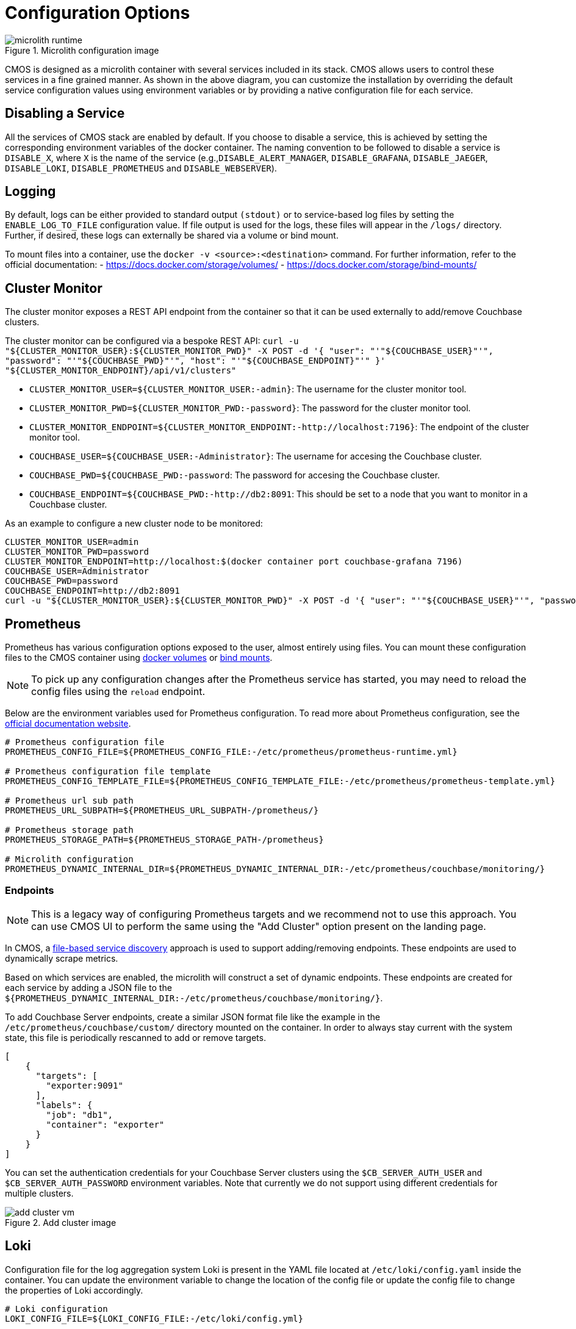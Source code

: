 = Configuration Options

ifdef::env-github[]
:imagesdir: https://github.com/couchbaselabs/observability/raw/main/docs/modules/ROOT/assets/images
endif::[]

.Microlith configuration image
image::microlith-runtime.png[]

CMOS is designed as a microlith container with several services included in its stack.
CMOS allows users to control these services in a fine grained manner.
As shown in the above diagram, you can customize the installation by overriding the default service configuration values using environment variables or by providing a native configuration file for each service.

== Disabling a Service

All the services of CMOS stack are enabled by default.
If you choose to disable a service, this is achieved by setting the corresponding environment variables of the docker container. The naming convention to be followed to disable a service is `DISABLE_X`, where `X` is the name of the service (e.g.,`DISABLE_ALERT_MANAGER`, `DISABLE_GRAFANA`, `DISABLE_JAEGER`, `DISABLE_LOKI`, `DISABLE_PROMETHEUS` and `DISABLE_WEBSERVER`).

== Logging

By default, logs can be either provided to standard output `(stdout)` or to service-based log files by setting the `ENABLE_LOG_TO_FILE` configuration value.
If file output is used for the logs, these files will appear in the `/logs/` directory.
Further, if desired, these logs can externally be shared via a volume or bind mount.

To mount files into a container, use the `docker -v <source>:<destination>` command.
For further information, refer to the official documentation:
- https://docs.docker.com/storage/volumes/
- https://docs.docker.com/storage/bind-mounts/

== Cluster Monitor

The cluster monitor exposes a REST API endpoint from the container so that it can be used externally to add/remove Couchbase clusters.

The cluster monitor can be configured via a bespoke REST API: `curl -u "${CLUSTER_MONITOR_USER}:${CLUSTER_MONITOR_PWD}" -X POST -d '{ "user": "'"${COUCHBASE_USER}"'", "password": "'"${COUCHBASE_PWD}"'", "host": "'"${COUCHBASE_ENDPOINT}"'" }' "${CLUSTER_MONITOR_ENDPOINT}/api/v1/clusters"`

- `CLUSTER_MONITOR_USER=${CLUSTER_MONITOR_USER:-admin}`: The username for the cluster monitor tool.
- `CLUSTER_MONITOR_PWD=${CLUSTER_MONITOR_PWD:-password}`: The password for the cluster monitor tool.
- `CLUSTER_MONITOR_ENDPOINT=${CLUSTER_MONITOR_ENDPOINT:-http://localhost:7196}`: The endpoint of the cluster monitor tool.
- `COUCHBASE_USER=${COUCHBASE_USER:-Administrator}`: The username for accesing the Couchbase cluster.
- `COUCHBASE_PWD=${COUCHBASE_PWD:-password`: The password for accesing the Couchbase cluster.
- `COUCHBASE_ENDPOINT=${COUCHBASE_PWD:-http://db2:8091`: This should be set to a node that you want to monitor in a Couchbase cluster.

As an example to configure a new cluster node to be monitored:

[console]
----
CLUSTER_MONITOR_USER=admin
CLUSTER_MONITOR_PWD=password
CLUSTER_MONITOR_ENDPOINT=http://localhost:$(docker container port couchbase-grafana 7196)
COUCHBASE_USER=Administrator
COUCHBASE_PWD=password
COUCHBASE_ENDPOINT=http://db2:8091
curl -u "${CLUSTER_MONITOR_USER}:${CLUSTER_MONITOR_PWD}" -X POST -d '{ "user": "'"${COUCHBASE_USER}"'", "password": "'"${COUCHBASE_PWD}"'", "host": "'"${COUCHBASE_ENDPOINT}"'" }' "${CLUSTER_MONITOR_ENDPOINT}/api/v1/clusters"
----

== Prometheus

Prometheus has various configuration options exposed to the user, almost entirely using files.
You can mount these configuration files to the CMOS container using https://docs.docker.com/storage/volumes/[docker volumes^] or https://docs.docker.com/storage/bind-mounts/[bind mounts^].

[NOTE]
To pick up any configuration changes after the Prometheus service has started, you may need to reload the config files using the `reload` endpoint.

Below are the environment variables used for Prometheus configuration.
To read more about Prometheus configuration, see the https://prometheus.io/docs/prometheus/latest/configuration/configuration/[official documentation website^].

[console]
----
# Prometheus configuration file
PROMETHEUS_CONFIG_FILE=${PROMETHEUS_CONFIG_FILE:-/etc/prometheus/prometheus-runtime.yml}

# Prometheus configuration file template
PROMETHEUS_CONFIG_TEMPLATE_FILE=${PROMETHEUS_CONFIG_TEMPLATE_FILE:-/etc/prometheus/prometheus-template.yml}

# Prometheus url sub path
PROMETHEUS_URL_SUBPATH=${PROMETHEUS_URL_SUBPATH-/prometheus/}

# Prometheus storage path
PROMETHEUS_STORAGE_PATH=${PROMETHEUS_STORAGE_PATH-/prometheus}

# Microlith configuration
PROMETHEUS_DYNAMIC_INTERNAL_DIR=${PROMETHEUS_DYNAMIC_INTERNAL_DIR:-/etc/prometheus/couchbase/monitoring/}
----

=== Endpoints

[NOTE]
This is a legacy way of configuring Prometheus targets and we recommend not to use this approach.
You can use CMOS UI to perform the same using the "Add Cluster" option present on the landing page.

In CMOS, a https://prometheus.io/docs/prometheus/latest/configuration/configuration/#file_sd_config[file-based service discovery^] approach is used to support adding/removing endpoints.
These endpoints are used to dynamically scrape metrics.

Based on which services are enabled, the microlith will construct a set of dynamic endpoints.
These endpoints are created for each service by adding a JSON file to the `${PROMETHEUS_DYNAMIC_INTERNAL_DIR:-/etc/prometheus/couchbase/monitoring/}`.

To add Couchbase Server endpoints, create a similar JSON format file like the example in the `/etc/prometheus/couchbase/custom/` directory mounted on the container.
In order to always stay current with the system state, this file is periodically rescanned to add or remove targets.

[console]
----
[
    {
      "targets": [
        "exporter:9091"
      ],
      "labels": {
        "job": "db1",
        "container": "exporter"
      }
    }
]
----

You can set the authentication credentials for your Couchbase Server clusters using the `$CB_SERVER_AUTH_USER` and `$CB_SERVER_AUTH_PASSWORD` environment variables.
Note that currently we do not support using different credentials for multiple clusters.


.Add cluster image
image::add-cluster-vm.png[]

== Loki

Configuration file for the log aggregation system Loki is present in the YAML file located at  `/etc/loki/config.yaml` inside the container.
You can update  the environment variable to change the location of the config file or update the config file to change the properties of Loki accordingly.

[console]
----
# Loki configuration
LOKI_CONFIG_FILE=${LOKI_CONFIG_FILE:-/etc/loki/config.yml}
----

== Grafana

Various dashboards to monitor the Couchbase cluster are shipped out of the box in Grafana.
You can list all the dashboards using the search dashboard option.
You may also create additional dashboards that meet your needs.
Post successful completion of the setup steps previously described, you should be able to see a list of attached clusters in the Grafana landing page.

.Couchbase inventory image
image::couchbase-inventory-vm.png[]

You can list all available dashboards by clicking on the search button.
It will show a list of dashboards similar to the one below.
You can navigate to each dashboard by clicking on the name.

.Grafana dashboards
image::grafana-dashboards.png[]

== Alert

=== Alerting rules

Using alert rules, you can define alert conditions based on Prometheus language expressions and send notification to an external service when an alert is fired.

The installation of CMOS comes with default alerting rules located in the `/etc/prometheus/alerting/couchbase/` directory.

[NOTE]
The default rules are not intended to be modified by the user.
Changing the default rules could result in unexpected and unwanted behavior, so it should be avoided.  

To add custom alerts, you can place your custom alert rules file to `/etc/prometheus/alerting/custom/` directory.

Using https://github.com/lablabs/prometheus-alert-overrider[prometheus-alert-overrider^], you can also override or disable a rule by putting it in the `/etc/prometheus/alerting/overrides/` directory. 
Below is an example of how to override a base rule. 

[console]
----
# this is a base rule
groups:
    - name: Kubernetes-Monitoring
      rules:
# Node {{ $labels.node }} has been unready for a long time
          - alert: KubernetesNodeReady
            expr: kube_node_status_condition{condition="Ready",status="true"} == 0
            for: 10m
            labels:
                severity: critical
            annotations:
                summary: Kubernetes Node ready (instance {{ $labels.instance }})
                description: "Node {{ $labels.node }} has been unready for a long time\n  VALUE = {{ $value }}\n  LABELS = {{ $labels }}"
----

[console]
----
# override KubernetesNodeReady alert rule
groups:
    - name: Override
      rules:
          - alert: alert_override
            # list of rules to be overridden, accepts regexp
            override: ["KubernetesNodeReady"] 
            # if set to false, only base rules are changed and no new rules 
            # are created
            enabled: false
            # this expression will be negated and inserted into all rules
            # matching the values in override. 
            expr: '{kubernetes_cluster="kube-dev"}'
            for: 30s
            labels:
                severity: warning
            annotations:
                summary: override kubernetes single alert
                description: "Node {{ $labels.node }} has been unready for a long time\n  VALUE = {{ $value }}\n  LABELS = {{ $labels }}"
----

We support modifying rules via environment variables.
Prometheus automatically replaces template values in rules files with values based on available environment variables.
You can see available environment variables in the https://github.com/couchbaselabs/observability/blob/main/microlith/entrypoints/prometheus.sh[entrypoint of prometheus service^].

.Alert rules image
image::prometheus-alert-rules.png[]

.Alerts image
image::prometheus-alerts.png[]

== Alertmanager

By default the CMOS Alertmanager is enabled and Prometheus forwards the alerts to it.
Additional alert managers can be specified by using the same `<file_sd_config>` syntax in  the `/etc/prometheus/alertmanager/custom/` directory.

Here are the environment variables used for Alertmanager configuration.

[console]
----
# Alert manager configuration file
ALERTMANAGER_CONFIG_FILE=${ALERTMANAGER_CONFIG_FILE:-/etc/alertmanager/config.yml}

# Alert manager storage path
ALERTMANAGER_STORAGE_PATH=${ALERTMANAGER_STORAGE_PATH:-/alertmanager}
----

After the setup is complete, you can view the alerts and alert rules in the dashboard by navigating to the Alertmanager page from the landing page.
To configure Alertmanager to send notifications to your desired receiver, you can follow the standard approach suggested by Alertmanager.

.Alert manager image
image::alert-manager.png[]

== Next steps

* xref:architecture.adoc[Architecture overview]
* xref:deployment-microlith.adoc[Microlith container deployment]
* xref:tutorial-onpremise.adoc[On-premise deployment]
* xref:cluster-monitor.adoc[Couchbase Cluster Monitor component]
